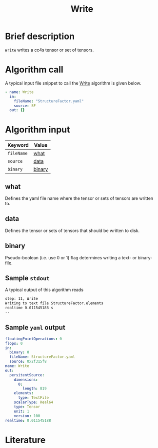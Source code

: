 :PROPERTIES:
:ID: Write
:END:
#+title: Write
# #+OPTIONS: toc:nil

* Brief description
=Write= writes a cc4s tensor or set of tensors.

* Algorithm call

A typical input file snippet to call the [[id:Write][Write]]
algorithm is given below.

#+begin_src yaml
- name: Write
  in:
    fileName: "StructureFactor.yaml"
    source: SF
  out: {}
#+end_src


* Algorithm input

# #+caption: Input keywords
#+name: reader-input-table
| Keyword               | Value |
|-----------------------+-------|
| =fileName=            | [[#what][what]]      |
| =source=              | [[#data][data]]      |
| =binary=              | [[#binary][binary]]  |
|-----------------------+-------|

** what
:PROPERTIES:
:CUSTOM_ID: what
:END:

Defines the yaml file name where the tensor or sets of tensors are written to.

** data
:PROPERTIES:
:CUSTOM_ID: data
:END:

Defines the tensor or sets of tensors that should be written to disk.

** binary
:PROPERTIES:
:CUSTOM_ID: binary
:END:

Pseudo-boolean (i.e. use 0 or 1) flag determines writing a text- or binary-file.


** Sample =stdout=
A typical output of this algorithm reads
#+begin_src sh
step: 11, Write
Writing to text file StructureFactor.elements
realtime 0.011545188 s
--
#+end_src

** Sample =yaml= output

#+begin_src yaml
floatingPointOperations: 0
flops: 0
in:
  binary: 0
  fileName: StructureFactor.yaml
  source: 0x2f315f8
name: Write
out:
  persitentSource:
    dimensions:
      0:
        length: 819
    elements:
      type: TextFile
    scalarType: Real64
    type: Tensor
    unit: 1
    version: 100
realtime: 0.011545188
#+end_src

* Literature
#+print_bibliography:


